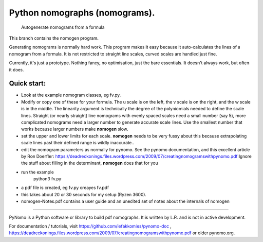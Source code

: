 Python nomographs (nomograms).
==============================

                            Autogenerate nomograms from a formula

This branch contains the nomogen program.

Generating nomograms is normally hard work.
This program makes it easy because it auto-calculates the lines of a nomogram from a formula.
It is  not restricted to straight line scales, curved scales are handled just fine.


.. image:: example.png

Currently, it's just a prototype.  Nothing fancy, no optimisation, just the
bare essentials.  It doesn't always work, but often it does.

Quick start:
------------
- Look at the example nomogram classes, eg fv.py.
- Modify or copy one of these for your formula.
  The u scale is on the left, the v scale is on the right, and the w scale is in
  the middle.
  The linearity argument is technically the degree of the polyniomials needed
  to define the scale lines.  Straight (or nearly straight) line nomograms
  with evenly spaced scales need a small number (say 5), more complicated
  nomograms need a larger number to generate accurate scale lines.  Use the
  smallest number that works because larger numbers make **nomogen** slow.

- set the upper and lower limits for each scale.  **nomogen** needs to be very fussy
  about this because extrapolating scale lines past their defined range is
  wildly inaccurate..
- edit the nomogram parameters as normally for pynomo.  See the pynomo
  documentation, and this excellent article by Ron Doerfler:
  https://deadreckonings.files.wordpress.com/2009/07/creatingnomogramswithpynomo.pdf
  Ignore the stuff about filling in the determinant, **nomogen** does that for you

- run the example
              python3 fv.py
- a pdf file is created, eg fv.py creayes fv.pdf
- this takes about 20 or 30 seconds for my setup (Ryzen 3600).

- nomogen-Notes.pdf contains a user guide and an unedited set of notes about the internals of nomogen


..............................................................................


PyNomo is a Python software or library to build pdf nomographs. It is written by L.R. and is not in active development. 

For documentation / tutorials, visit https://github.com/lefakkomies/pynomo-doc , https://deadreckonings.files.wordpress.com/2009/07/creatingnomogramswithpynomo.pdf or older pynomo.org. 


